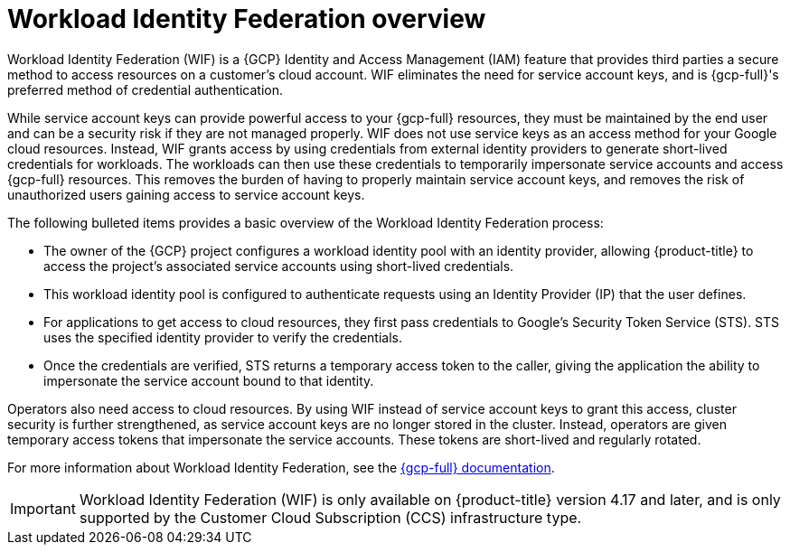 // Module included in the following assemblies:
//
// * osd_install_access_delete_cluster/creating-a-gcp-cluster-with-workload-identity-federation.adoc


:_mod-docs-content-type: CONCEPT
[id="workload-identity-federation-overview_{context}"]
= Workload Identity Federation overview

Workload Identity Federation (WIF) is a {GCP} Identity and Access Management (IAM) feature that provides third parties a secure method to access resources on a customer's cloud account. WIF eliminates the need for service account keys, and is {gcp-full}'s preferred method of credential authentication.

While service account keys can provide powerful access to your {gcp-full} resources, they must be maintained by the end user and can be a security risk if they are not managed properly. WIF does not use service keys as an access method for your Google cloud resources. Instead, WIF grants access by using credentials from external identity providers to generate short-lived credentials for workloads. The workloads can then use these credentials to temporarily impersonate service accounts and access {gcp-full} resources. This removes the burden of having to properly maintain service account keys, and removes the risk of unauthorized users gaining access to service account keys.

The following bulleted items provides a basic overview of the Workload Identity Federation process:

* The owner of the {GCP} project configures a workload identity pool with an identity provider, allowing {product-title} to  access the project's associated service accounts using short-lived credentials.
* This workload identity pool is configured to authenticate requests using an Identity Provider (IP) that the user defines.
* For applications to get access to cloud resources, they first pass credentials to Google's Security Token Service (STS). STS uses the specified identity provider to verify the credentials.
* Once the credentials are verified, STS returns a temporary access token to the caller, giving the application the ability to impersonate the service account bound to that identity.

Operators also need access to cloud resources. By using WIF instead of service account keys to grant this access, cluster security is further strengthened, as service account keys are no longer stored in the cluster. Instead, operators are given temporary access tokens that impersonate the service accounts. These tokens are short-lived and regularly rotated.

// * External applications authenticate to the identity provider.
// * The external application calls Google Security Token Service to exchange the account credentials for a short-lived Google Cloud access token.
// * The token can then be used to impersonate a service account and access Google Cloud resources.

For more information about Workload Identity Federation, see the link:https://cloud.google.com/iam/docs/workload-identity-federation[{gcp-full} documentation].

[IMPORTANT]
====
Workload Identity Federation (WIF) is only available on {product-title} version 4.17 and later, and is only supported by the Customer Cloud Subscription (CCS) infrastructure type.
====

